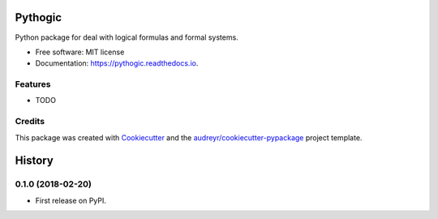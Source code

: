 ========
Pythogic
========


.. image:: https://img.shields.io/pypi/v/pythogic.svg
        :target: https://pypi.python.org/pypi/pythogic

.. image:: https://img.shields.io/travis/MarcoFavorito/pythogic.svg
        :target: https://travis-ci.org/MarcoFavorito/pythogic

.. image:: https://readthedocs.org/projects/pythogic/badge/?version=latest
        :target: https://pythogic.readthedocs.io/en/latest/?badge=latest
        :alt: Documentation Status




Python package for deal with logical formulas and formal systems.


* Free software: MIT license
* Documentation: https://pythogic.readthedocs.io.


Features
--------

* TODO

Credits
-------

This package was created with Cookiecutter_ and the `audreyr/cookiecutter-pypackage`_ project template.

.. _Cookiecutter: https://github.com/audreyr/cookiecutter
.. _`audreyr/cookiecutter-pypackage`: https://github.com/audreyr/cookiecutter-pypackage


=======
History
=======

0.1.0 (2018-02-20)
------------------

* First release on PyPI.


